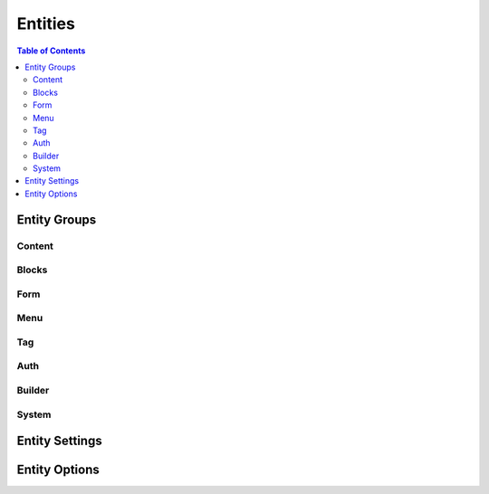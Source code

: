 ================================
 Entities
================================

.. contents:: Table of Contents

Entity Groups
================================


Content
--------------------------------


Blocks
--------------------------------


Form
--------------------------------


Menu
--------------------------------


Tag
--------------------------------


Auth
--------------------------------


Builder
--------------------------------


System
--------------------------------


Entity Settings
================================


Entity Options
================================
